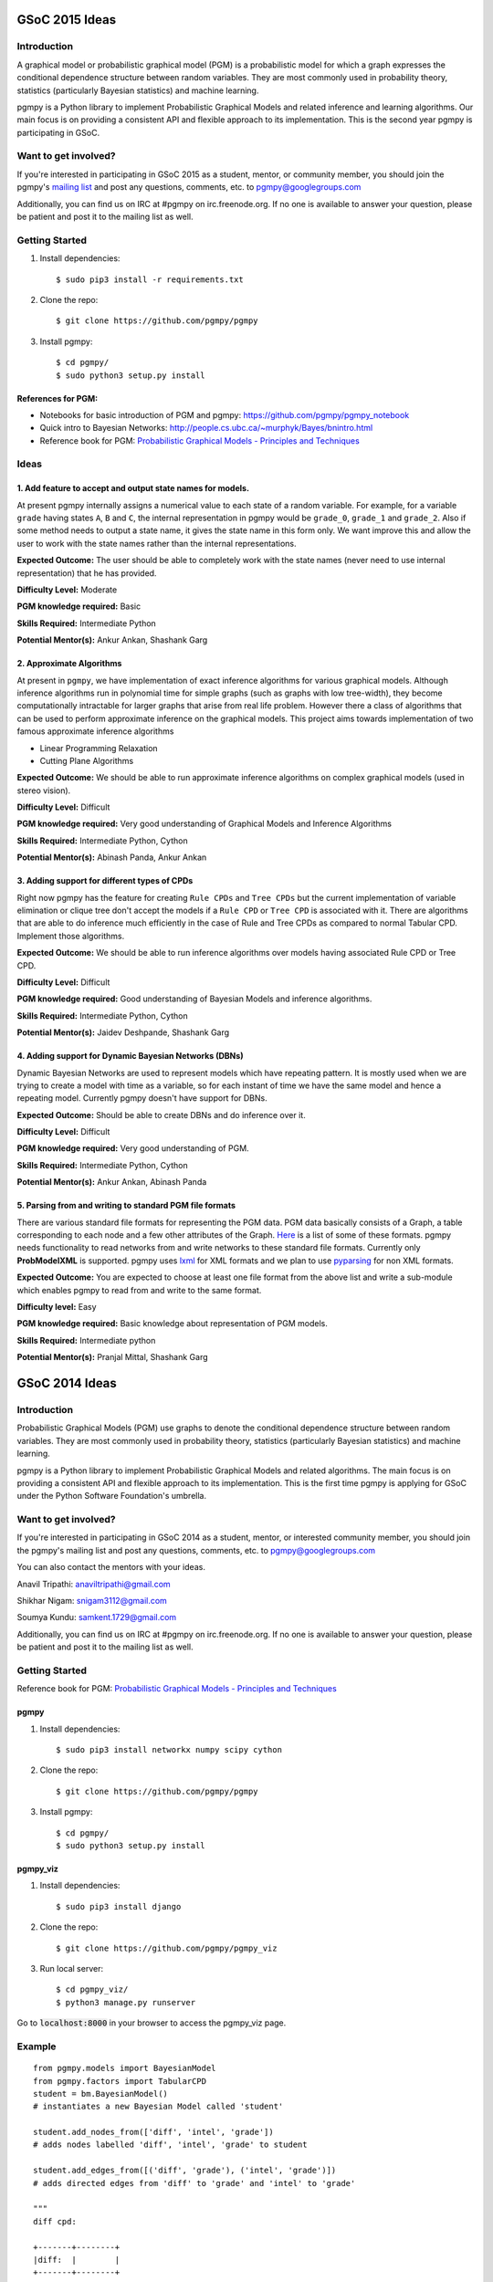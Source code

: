 GSoC 2015 Ideas
---------------
Introduction
~~~~~~~~~~~~
A graphical model or probabilistic graphical model (PGM) is a probabilistic model for which a graph expresses the conditional dependence structure between random variables. They are most commonly used in probability theory, statistics (particularly Bayesian statistics) and machine learning.  

pgmpy is a Python library to implement Probabilistic Graphical Models and related inference and learning algorithms. Our main focus is on providing a consistent API and flexible approach to its implementation. This is the second year pgmpy is participating in GSoC.  

Want to get involved?
~~~~~~~~~~~~~~~~~~~~~
If you're interested in participating in GSoC 2015 as a student, mentor, or community member, you should join the pgmpy's `mailing list`_  and post any questions, comments, etc. to pgmpy@googlegroups.com

Additionally, you can find us on IRC at #pgmpy on irc.freenode.org.  If no one is available to answer your question, please be patient and post it to the mailing list as well.  

.. _mailing list: https://groups.google.com/forum/#!forum/pgmpy

Getting Started
~~~~~~~~~~~~~~~

1. Install dependencies::

   $ sudo pip3 install -r requirements.txt

2. Clone the repo:: 

   $ git clone https://github.com/pgmpy/pgmpy

3. Install pgmpy:: 

    $ cd pgmpy/
    $ sudo python3 setup.py install

References for PGM:
*******************
* Notebooks for basic introduction of PGM and pgmpy: https://github.com/pgmpy/pgmpy_notebook  
* Quick intro to Bayesian Networks: http://people.cs.ubc.ca/~murphyk/Bayes/bnintro.html  
* Reference book for PGM: `Probabilistic Graphical Models - Principles and Techniques`_

.. _Probabilistic Graphical Models - Principles and Techniques: http://www.amazon.in/Probabilistic-Graphical-Models-Principles-Computation/dp/0262013193

Ideas
~~~~~

1. Add feature to accept and output state names for models.
***********************************************************
At present pgmpy internally assigns a numerical value to each state of a random variable.
For example, for a variable ``grade`` having states ``A``, ``B`` and ``C``, the internal representation in
pgmpy would be ``grade_0``, ``grade_1`` and ``grade_2``. Also if some method needs to output a state name,
it gives the state name in this form only. 
We want improve this and allow the user to work with the state names rather than the internal representations.  


**Expected Outcome:** The user should be able to completely work with the state names (never need to use internal representation) that he has provided.

**Difficulty Level:** Moderate  

**PGM knowledge required:** Basic  

**Skills Required:** Intermediate Python  

**Potential Mentor(s):** Ankur Ankan, Shashank Garg

2. Approximate Algorithms
*************************
At present in ``pgmpy``, we have implementation of exact inference algorithms for various graphical models. Although inference algorithms run in polynomial time for simple graphs (such as graphs with low tree-width), they become computationally intractable for larger graphs that arise from real life problem. However there a class of algorithms that can be used to perform approximate inference on the graphical models. This project aims towards implementation of two famous approximate inference algorithms

* Linear Programming Relaxation
* Cutting Plane Algorithms

**Expected Outcome:** We should be able to run approximate inference algorithms on complex graphical models (used in stereo vision).

**Difficulty Level:** Difficult

**PGM knowledge required:** Very good understanding of Graphical Models and Inference Algorithms

**Skills Required:** Intermediate Python, Cython

**Potential Mentor(s):**  Abinash Panda, Ankur Ankan

3. Adding support for different types of CPDs
*********************************************
Right now pgmpy has the feature for creating ``Rule CPDs`` and ``Tree CPDs`` but the current implementation of variable elimination or clique tree don't accept the models if a ``Rule CPD`` or ``Tree CPD`` is associated with it. There are algorithms that are able to do inference much efficiently in the case of Rule and Tree CPDs as compared to normal Tabular CPD. Implement those algorithms.

**Expected Outcome:** We should be able to run inference algorithms over models having associated Rule CPD or Tree CPD.

**Difficulty Level:** Difficult

**PGM knowledge required:** Good understanding of Bayesian Models and inference algorithms.

**Skills Required:** Intermediate Python, Cython

**Potential Mentor(s):**  Jaidev Deshpande, Shashank Garg

4. Adding support for Dynamic Bayesian Networks (DBNs)
******************************************************
Dynamic Bayesian Networks are used to represent models which have repeating pattern. It is mostly used when we are trying to create a model with time as a variable, so for each instant of time we have the same model and hence a repeating model. Currently pgmpy doesn't have support for DBNs.

**Expected Outcome:** Should be able to create DBNs and do inference over it.

**Difficulty Level:** Difficult

**PGM knowledge required:** Very good understanding of PGM.  

**Skills Required:** Intermediate Python, Cython

**Potential Mentor(s):**  Ankur Ankan, Abinash Panda

5. Parsing from and writing to standard PGM file formats
********************************************************
There are various standard file formats for representing the PGM data. PGM data basically consists of a Graph, a table corresponding to each node and a few other attributes of the Graph. Here_ is a list of some of these formats. pgmpy needs functionality to read networks from and write networks to these standard file formats. 
Currently only **ProbModelXML** is supported. pgmpy uses lxml_ for XML formats and we plan to use pyparsing_ for non XML formats.  

.. _lxml: http://lxml.de
.. _pyparsing: http://pyparsing.wikispaces.com/
.. _Here: https://github.com/pgmpy/pgmpy/issues/65

**Expected Outcome:** You are expected to choose at least one file format from the above list and write a sub-module which enables pgmpy to read from and write to the same format.

**Difficulty level:** Easy

**PGM knowledge required:** Basic knowledge about representation of PGM models.

**Skills Required:** Intermediate python 

**Potential Mentor(s):** Pranjal Mittal, Shashank Garg

GSoC 2014 Ideas
---------------

Introduction
~~~~~~~~~~~~

Probabilistic Graphical Models (PGM) use graphs to denote the conditional dependence structure between random variables.
They are most commonly used in probability theory, statistics (particularly Bayesian statistics) and machine learning.

pgmpy is a Python library to implement Probabilistic Graphical Models and related algorithms.
The main focus is on providing a consistent API and flexible approach to its implementation.
This is the first time pgmpy is applying for GSoC under the Python Software Foundation's umbrella.

Want to get involved?
~~~~~~~~~~~~~~~~~~~~~

If you're interested in participating in GSoC 2014 as a student, mentor, or interested community member, you should join the pgmpy's mailing
list and post any questions, comments, etc. to pgmpy@googlegroups.com

You can also contact the mentors with your ideas.

Anavil Tripathi: anaviltripathi@gmail.com

Shikhar Nigam: snigam3112@gmail.com

Soumya Kundu: samkent.1729@gmail.com

Additionally, you can find us on IRC at #pgmpy on irc.freenode.org.
If no one is available to answer your question, please be patient and post it to the mailing list as well.

Getting Started
~~~~~~~~~~~~~~~

Reference book for PGM: `Probabilistic Graphical Models - Principles and Techniques <http://www.amazon.in/Probabilistic-Graphical-Models-Principles-Computation/dp/0262013193>`_

pgmpy
*****

1. Install dependencies::

    $ sudo pip3 install networkx numpy scipy cython

2. Clone the repo::

    $ git clone https://github.com/pgmpy/pgmpy

3. Install pgmpy::

    $ cd pgmpy/
    $ sudo python3 setup.py install

pgmpy_viz
*********

1. Install dependencies::

    $ sudo pip3 install django

2. Clone the repo::

    $ git clone https://github.com/pgmpy/pgmpy_viz

3. Run local server::


    $ cd pgmpy_viz/
    $ python3 manage.py runserver

Go to :code:`localhost:8000` in your browser to access the pgmpy_viz page.

Example
~~~~~~~
::

    from pgmpy.models import BayesianModel
    from pgmpy.factors import TabularCPD
    student = bm.BayesianModel()
    # instantiates a new Bayesian Model called 'student'

    student.add_nodes_from(['diff', 'intel', 'grade'])
    # adds nodes labelled 'diff', 'intel', 'grade' to student

    student.add_edges_from([('diff', 'grade'), ('intel', 'grade')])
    # adds directed edges from 'diff' to 'grade' and 'intel' to 'grade'

    """
    diff cpd:

    +-------+--------+
    |diff:  |        |
    +-------+--------+
    |easy   |   0.2  |
    +-------+--------+
    |hard   |   0.8  |
    +-------+--------+
    """
    diff_cpd = TabularCPD('diff', 2, [[0.2], [0.8]])

    """
    intel cpd:

    +-------+--------+
    |intel: |        |
    +-------+--------+
    |dumb   |   0.5  |
    +-------+--------+
    |avg    |   0.3  |
    +-------+--------+
    |smart  |   0.2  |
    +-------+--------+
    """
    intel_cpd = TabularCPD('intel', 3, [[0.5], [0.3], [0.2]])

    """
    grade cpd:

    +------+-----------------------+---------------------+
    |diff: |          easy         |         hard        |
    +------+------+------+---------+------+------+-------+
    |intel:| dumb |  avg |  smart  | dumb | avg  | smart |
    +------+------+------+---------+------+------+-------+
    |gradeA| 0.1  | 0.1  |   0.1   |  0.1 |  0.1 |   0.1 |
    +------+------+------+---------+------+------+-------+
    |gradeB| 0.1  | 0.1  |   0.1   |  0.1 |  0.1 |   0.1 |
    +------+------+------+---------+------+------+-------+
    |gradeC| 0.8  | 0.8  |   0.8   |  0.8 |  0.8 |   0.8 |
    +------+------+------+---------+------+------+-------+
    """
    grade_cpd = TabularCPD('grade', 3,
                        [[0.1,0.1,0.1,0.1,0.1,0.1],
                            [0.1,0.1,0.1,0.1,0.1,0.1], 
                            [0.8,0.8,0.8,0.8,0.8,0.8]],
                        evidence=['diff', 'intel'],
                        evidence_card=[2, 3])

    student.add_cpds(diff_cpd, intel_cpd, grade_cpd)

    # Finding active trail
    student.active_trail_nodes('diff')

    # Finding active trail with observation
    student.active_trail_nodes('diff', observed='grades')

Ideas
~~~~~

**1. Parsing from and writing to standard PGM file formats**
************************************************************

There are various standard file formats for representing the PGM data.
PGM data basically consists of a Graph, a table corresponding to each node and a few other attributes of the Graph.
`Here <https://github.com/pgmpy/pgmpy/issues/65>`_ is a list of some of these formats. pgmpy needs functionality to read networks from and write networks to these standard file formats.
Currently only ProbModelXML is supported. pgmpy uses lxml for XML formats and we plan to use `pyparsing <http://pyparsing.wikispaces.com/>`_ for non XML formats.

**Expected Outcome**: You are expected to choose at least one file format from the above list and write a sub-module which enables pgmpy to read from and write to the same format.

**Difficulty level**: Medium

**PGM knowledge required**: Basic knowledge about representation of PGM models.

**Skills required**: Intermediate python

**Potential Mentor(s)**: Shikhar Nigam

**2. Adding features to pgmpy_viz**
***********************************

pgmpy_viz is a web application for creating and visualizing graphical models that runs pgmpy in the back-end.
It uses cytoscape.js in the front-end for manipulation of the networks. For reference to a similar application you can look at SamIam.

This project needs you to add:

* Network validation before posting data to the server.
* Options for inference from networks.
* Porting pgmpy_viz from Django to Flask.

**Expected Outcome**: You are expected to design a Flask based web application which would enable the user to visualize the outcomes of analysis of the network.

**Difficulty level**: Medium

**PGM knowledge required**: None

**Skills required**: HTML5, CSS, JavaScript, Flask

**Potential Mentor(s)**: Soumya Kundu

**3. Implementing Markov Networks**
***********************************

There are two common branches of graphical representation of distributions.
They are Bayesian networks(Directed Acyclic Graphs) and Markov networks(Undirected graphs which may be cyclic).
Currently, pgmpy supports Bayesian Networks.
The following features for Markov Networks need to be implemented:

* Create and edit Markov Networks.
* Finding reduced Markov Networks.
* Finding independencies in Markov Networks.

**Expected Outcome**: You are expected to write a sub-module implementing the above listed features.

**Difficulty level**: Hard

**PGM knowledge required**: Good understanding of Markov Networks

**Skills required**: Intermediate python, Cython

**Potential Mentor(s)**: Anavil Tripathi

**4. Implementing Algorithms:**
*******************************

PGM involves many theorems and algorithms such as Belief-Propagation, Variable Elimination etc.
The library will eventually implement every PGM algorithm. Here is the proposed set of algorithms to be implemented.

**Expected Outcome**: You are expected to select at least one algorithm from the list and implement it.

**Difficulty level**: Hard

**PGM knowledge required**: Good understanding of PGM

**Skills required**: Intermediate python, Cython

**Potential Mentor(s)**: Shikhar Nigam

**5. Blue Sky Project**
***********************

If you have any interesting ideas please discuss it over the mailing list.

Interested Students
~~~~~~~~~~~~~~~~~~~

If you are interested in participating in GSoC with pgmpy, please introduce yourself on the mailing list.

